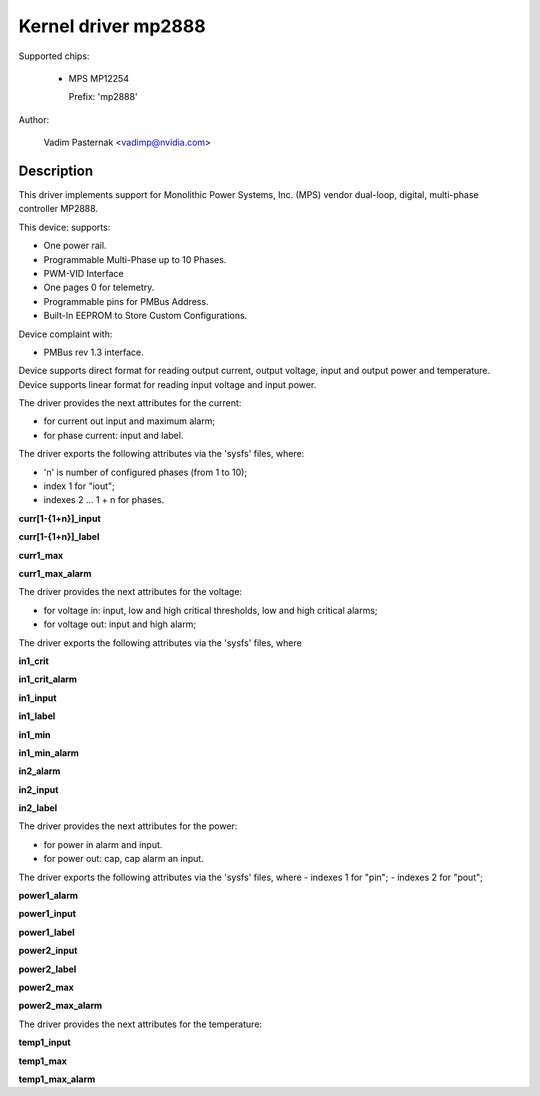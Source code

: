 .. SPDX-License-Identifier: GPL-2.0

Kernel driver mp2888
====================

Supported chips:

  * MPS MP12254

    Prefix: 'mp2888'

Author:

	Vadim Pasternak <vadimp@nvidia.com>

Description
-----------

This driver implements support for Monolithic Power Systems, Inc. (MPS)
vendor dual-loop, digital, multi-phase controller MP2888.

This device: supports:

- One power rail.
- Programmable Multi-Phase up to 10 Phases.
- PWM-VID Interface
- One pages 0 for telemetry.
- Programmable pins for PMBus Address.
- Built-In EEPROM to Store Custom Configurations.

Device complaint with:

- PMBus rev 1.3 interface.

Device supports direct format for reading output current, output voltage,
input and output power and temperature.
Device supports linear format for reading input voltage and input power.

The driver provides the next attributes for the current:

- for current out input and maximum alarm;
- for phase current: input and label.

The driver exports the following attributes via the 'sysfs' files, where:

- 'n' is number of configured phases (from 1 to 10);
- index 1 for "iout";
- indexes 2 ... 1 + n for phases.

**curr[1-{1+n}]_input**

**curr[1-{1+n}]_label**

**curr1_max**

**curr1_max_alarm**

The driver provides the next attributes for the voltage:

- for voltage in: input, low and high critical thresholds, low and high
  critical alarms;
- for voltage out: input and high alarm;

The driver exports the following attributes via the 'sysfs' files, where

**in1_crit**

**in1_crit_alarm**

**in1_input**

**in1_label**

**in1_min**

**in1_min_alarm**

**in2_alarm**

**in2_input**

**in2_label**

The driver provides the next attributes for the power:

- for power in alarm and input.
- for power out: cap, cap alarm an input.

The driver exports the following attributes via the 'sysfs' files, where
- indexes 1 for "pin";
- indexes 2 for "pout";

**power1_alarm**

**power1_input**

**power1_label**

**power2_input**

**power2_label**

**power2_max**

**power2_max_alarm**

The driver provides the next attributes for the temperature:

**temp1_input**

**temp1_max**

**temp1_max_alarm**
